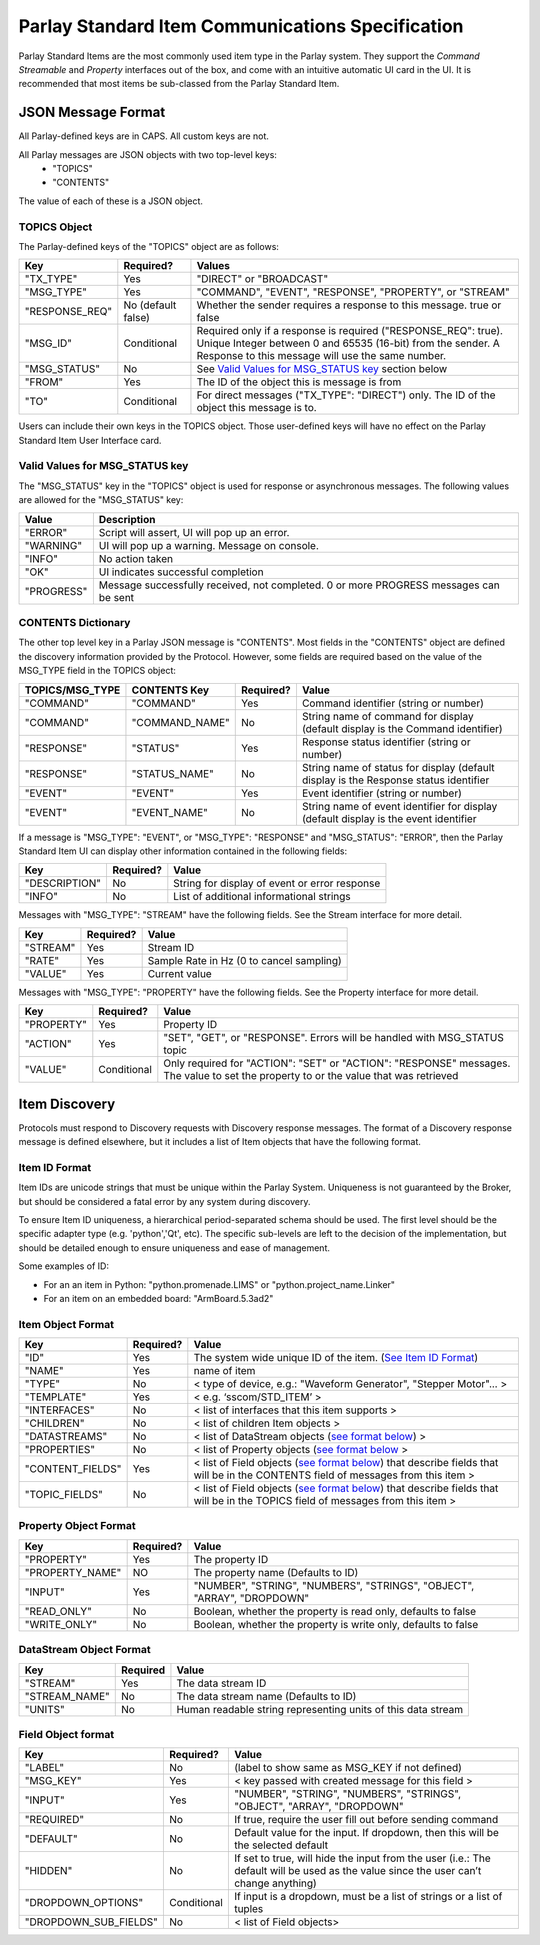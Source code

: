 =================================================
Parlay Standard Item Communications Specification
=================================================

Parlay Standard Items are the most commonly used item type in the Parlay
system. They support the *Command* *Streamable* and *Property* interfaces out of
the box, and come with an intuitive automatic UI card in the UI. It is
recommended that most items be sub-classed from the Parlay Standard
Item.

JSON Message Format
===================

All Parlay-defined keys are in CAPS. All custom keys are not.

All Parlay messages are JSON objects with two top-level keys:
 * "TOPICS"
 * "CONTENTS"

The value of each of these is a JSON object.

TOPICS Object
-------------

The Parlay-defined keys of the "TOPICS" object are as follows:

+-----------------+-------------+---------------------------------------------------+
| Key             | Required?   | Values                                            |
+=================+=============+===================================================+
| "TX\_TYPE"      | Yes         | "DIRECT" or "BROADCAST"                           |
+-----------------+-------------+---------------------------------------------------+
| "MSG\_TYPE"     | Yes         | "COMMAND", "EVENT", "RESPONSE", "PROPERTY", or    |
|                 |             | "STREAM"                                          |
+-----------------+-------------+---------------------------------------------------+
| "RESPONSE\_REQ" | No          | Whether the sender requires a response to this    |
|                 | (default    | message. true or false                            |
|                 | false)      |                                                   |
+-----------------+-------------+---------------------------------------------------+
| "MSG\_ID"       | Conditional | Required only if a response is required           |
|                 |             | ("RESPONSE\_REQ": true). Unique Integer between 0 |
|                 |             | and 65535 (16-bit) from the sender.               |
|                 |             | A Response to this message will                   |
|                 |             | use the same number.                              |
+-----------------+-------------+---------------------------------------------------+
| "MSG\_STATUS"   | No          | See `Valid Values for MSG\_STATUS                 |
|                 |             | key <#valid-values-for-MSG_STATUS-key>`__ section |
|                 |             | below                                             |
+-----------------+-------------+---------------------------------------------------+
| "FROM"          | Yes         | The ID of the object this is message is from      |
+-----------------+-------------+---------------------------------------------------+
| "TO"            | Conditional | For direct messages ("TX\_TYPE": "DIRECT") only.  |
|                 |             | The ID of the object this message is to.          |
+-----------------+-------------+---------------------------------------------------+

Users can include their own keys in the TOPICS object. Those
user-defined keys will have no effect on the Parlay Standard Item
User Interface card.


Valid Values for MSG\_STATUS key
--------------------------------

The "MSG\_STATUS" key in the "TOPICS" object is used for response or
asynchronous messages. The following values are allowed for the
"MSG\_STATUS" key:

+---------------+----------------------------------------------------------------------------------------------+
| Value         | Description                                                                                  |
+===============+==============================================================================================+
| "ERROR"       | Script will assert, UI will pop up an error.                                                 |
+---------------+----------------------------------------------------------------------------------------------+
| "WARNING"     | UI will pop up a warning. Message on console.                                                |
+---------------+----------------------------------------------------------------------------------------------+
| "INFO"        | No action taken                                                                              |
+---------------+----------------------------------------------------------------------------------------------+
| "OK"          | UI indicates successful completion                                                           |
+---------------+----------------------------------------------------------------------------------------------+
| "PROGRESS"    | Message successfully received, not completed. 0 or more PROGRESS messages can be sent        |
+---------------+----------------------------------------------------------------------------------------------+


CONTENTS Dictionary
-------------------

The other top level key in a Parlay JSON message is "CONTENTS". Most
fields in the "CONTENTS" object are defined the discovery information
provided by the Protocol. However, some fields are required based on the
value of the MSG\_TYPE field in the TOPICS object:

+------------------+-----------------+-------------+----------------------------------------+
| TOPICS/MSG\_TYPE | CONTENTS Key    | Required?   | Value                                  |
|                  |                 |             |                                        |
+==================+=================+=============+========================================+
| "COMMAND"        | "COMMAND"       | Yes         | Command identifier (string or number)  |
+------------------+-----------------+-------------+----------------------------------------+
| "COMMAND"        | "COMMAND\_NAME" | No          | String name of command for display     |
|                  |                 |             | (default display is the Command        |
|                  |                 |             | identifier)                            |
+------------------+-----------------+-------------+----------------------------------------+
| "RESPONSE"       | "STATUS"        | Yes         | Response status identifier (string or  |
|                  |                 |             | number)                                |
+------------------+-----------------+-------------+----------------------------------------+
| "RESPONSE"       | "STATUS\_NAME"  | No          | String name of status for display      |
|                  |                 |             | (default display is the Response       |
|                  |                 |             | status identifier                      |
+------------------+-----------------+-------------+----------------------------------------+
| "EVENT"          | "EVENT"         | Yes         | Event identifier (string or number)    |
+------------------+-----------------+-------------+----------------------------------------+
| "EVENT"          | "EVENT\_NAME"   | No          | String name of event identifier for    |
|                  |                 |             | display (default display is the event  |
|                  |                 |             | identifier                             |
+------------------+-----------------+-------------+----------------------------------------+

If a message is "MSG\_TYPE": "EVENT", or "MSG\_TYPE": "RESPONSE" and
"MSG\_STATUS": "ERROR", then the Parlay Standard Item UI can display
other information contained in the following fields:

+-----------------+-------------+-------------------------------------------------+
| Key             | Required?   | Value                                           |
+=================+=============+=================================================+
| "DESCRIPTION"   | No          | String for display of event or error response   |
+-----------------+-------------+-------------------------------------------------+
| "INFO"          | No          | List of additional informational strings        |
+-----------------+-------------+-------------------------------------------------+

Messages with "MSG\_TYPE": "STREAM" have the following fields. See the
Stream interface for more detail.

+------------+-------------+--------------------------------------------+
| Key        | Required?   | Value                                      |
+============+=============+============================================+
| "STREAM"   | Yes         | Stream ID                                  |
+------------+-------------+--------------------------------------------+
| "RATE"     | Yes         | Sample Rate in Hz (0 to cancel sampling)   |
+------------+-------------+--------------------------------------------+
| "VALUE"    | Yes         | Current value                              |
+------------+-------------+--------------------------------------------+

Messages with "MSG\_TYPE": "PROPERTY" have the following fields. See the
Property interface for more detail.

+----------------+--------------+------------------------------------------------+
| Key            | Required?    | Value                                          |
+================+==============+================================================+
| "PROPERTY"     | Yes          | Property ID                                    |
+----------------+--------------+------------------------------------------------+
| "ACTION"       | Yes          | "SET", "GET", or "RESPONSE". Errors will be    |
|                |              | handled with MSG\_STATUS topic                 |
+----------------+--------------+------------------------------------------------+
| "VALUE"        | Conditional  | Only required for "ACTION": "SET" or "ACTION": |
|                |              | "RESPONSE" messages. The value to set the      |
|                |              | property to or the value that was retrieved    |
+----------------+--------------+------------------------------------------------+

Item Discovery
==============

Protocols must respond to Discovery requests with Discovery response
messages. The format of a Discovery response message is defined
elsewhere, but it includes a list of Item objects that have the
following format.

Item ID Format
--------------

Item IDs are unicode strings that must be unique within the Parlay System. Uniqueness is not
guaranteed by the Broker, but should be considered a fatal error by any system during discovery.

To ensure Item ID uniqueness, a hierarchical period-separated schema should be used. The first
level should be the specific adapter type (e.g. 'python','Qt', etc). The specific sub-levels are
left to the decision of the implementation, but should be detailed enough to ensure uniqueness and
ease of management.

Some examples of ID:

* For an an item in Python: "python.promenade.LIMS" or "python.project_name.Linker"
* For an item on an embedded board: "ArmBoard.5.3ad2"


Item Object Format
------------------

+-------------------+-------------+-----------------------------------------------+
| Key               | Required?   | Value                                         |
+===================+=============+===============================================+
| "ID"              | Yes         | The system wide unique ID of the  item.       |
|                   |             | (`See Item ID Format <#item-id-format>`__)    |
+-------------------+-------------+-----------------------------------------------+
| "NAME"            | Yes         | name of item                                  |
+-------------------+-------------+-----------------------------------------------+
| "TYPE"            | No          | < type of device, e.g.: "Waveform Generator", |
|                   |             | "Stepper Motor"... >                          |
+-------------------+-------------+-----------------------------------------------+
| "TEMPLATE"        | Yes         | < e.g. ‘sscom/STD\_ITEM’ >                    |
+-------------------+-------------+-----------------------------------------------+
| "INTERFACES"      | No          | < list of interfaces that this item supports  |
|                   |             | >                                             |
+-------------------+-------------+-----------------------------------------------+
| "CHILDREN"        | No          | < list of children Item objects >             |
+-------------------+-------------+-----------------------------------------------+
| "DATASTREAMS"     | No          | < list of DataStream objects (`see format     |
|                   |             | below <#datastream-object-format>`__) >       |
+-------------------+-------------+-----------------------------------------------+
| "PROPERTIES"      | No          | < list of Property objects (`see format       |
|                   |             | below <#property-object-format>`__ >          |
+-------------------+-------------+-----------------------------------------------+
| "CONTENT\_FIELDS" | Yes         | < list of Field objects (`see format          |
|                   |             | below <#field-object-format>`__) that         |
|                   |             | describe fields that will be in the CONTENTS  |
|                   |             | field of messages from this item >            |
+-------------------+-------------+-----------------------------------------------+
| "TOPIC\_FIELDS"   | No          | < list of Field objects (`see format          |
|                   |             | below <#field-object-format>`__) that         |
|                   |             | describe fields that will be in the TOPICS    |
|                   |             | field of messages from this item >            |
+-------------------+-------------+-----------------------------------------------+

Property Object Format
----------------------

+-----------------+-------------+-----------------------------------------------+
| Key             | Required?   | Value                                         |
+=================+=============+===============================================+
| "PROPERTY"      | Yes         | The property ID                               |
+-----------------+-------------+-----------------------------------------------+
| "PROPERTY_NAME" | NO          | The property name (Defaults to ID)            |
+-----------------+-------------+-----------------------------------------------+
| "INPUT"         | Yes         | "NUMBER", "STRING", "NUMBERS", "STRINGS",     |
|                 |             | "OBJECT", "ARRAY", "DROPDOWN"                 |
+-----------------+-------------+-----------------------------------------------+
| "READ\_ONLY"    | No          | Boolean, whether the property is read only,   |
|                 |             | defaults to false                             |
+-----------------+-------------+-----------------------------------------------+
| "WRITE\_ONLY"   | No          | Boolean, whether the property is write only,  |
|                 |             | defaults to false                             |
+-----------------+-------------+-----------------------------------------------+

DataStream Object Format
------------------------

+---------------+------------+----------------------------------------------------------------+
| Key           | Required   | Value                                                          |
+===============+============+================================================================+
| "STREAM"      | Yes        | The data stream ID                                             |
+---------------+------------+----------------------------------------------------------------+
| "STREAM_NAME" | No         | The data stream name  (Defaults to ID)                         |
+---------------+------------+----------------------------------------------------------------+
| "UNITS"       | No         | Human readable string representing units of this data stream   |
+---------------+------------+----------------------------------------------------------------+

Field Object format
-------------------

+-------------------------+-------------+-----------------------------------------------+
| Key                     | Required?   | Value                                         |
+=========================+=============+===============================================+
| "LABEL"                 | No          | (label to show same as MSG\_KEY if not        |
|                         |             | defined)                                      |
+-------------------------+-------------+-----------------------------------------------+
| "MSG\_KEY"              | Yes         | < key passed with created message for this    |
|                         |             | field >                                       |
+-------------------------+-------------+-----------------------------------------------+
| "INPUT"                 | Yes         | "NUMBER", "STRING", "NUMBERS", "STRINGS",     |
|                         |             | "OBJECT", "ARRAY", "DROPDOWN"                 |
+-------------------------+-------------+-----------------------------------------------+
| "REQUIRED"              | No          | If true, require the user fill out before     |
|                         |             | sending command                               |
+-------------------------+-------------+-----------------------------------------------+
| "DEFAULT"               | No          | Default value for the input. If dropdown,     |
|                         |             | then this will be the selected default        |
+-------------------------+-------------+-----------------------------------------------+
| "HIDDEN"                | No          | If set to true, will hide the input from the  |
|                         |             | user (i.e.: The default will be used as the   |
|                         |             | value since the user can’t change anything)   |
+-------------------------+-------------+-----------------------------------------------+
| "DROPDOWN\_OPTIONS"     | Conditional | If input is a dropdown, must be a list of     |
|                         |             | strings or a list of tuples                   |
+-------------------------+-------------+-----------------------------------------------+
| "DROPDOWN\_SUB\_FIELDS" | No          | < list of Field objects>                      |
|                         |             |                                               |
+-------------------------+-------------+-----------------------------------------------+

